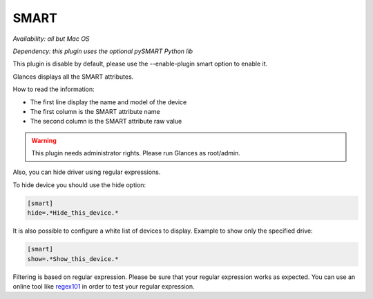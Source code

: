 .. _smart:

SMART
=====

*Availability: all but Mac OS*

*Dependency: this plugin uses the optional pySMART Python lib*

This plugin is disable by default, please use the --enable-plugin smart option
to enable it.

.. image:: ../_static/smart.png

Glances displays all the SMART attributes.

How to read the information:

- The first line display the name and model of the device
- The first column is the SMART attribute name
- The second column is the SMART attribute raw value

.. warning::
    This plugin needs administrator rights. Please run Glances as root/admin.

Also, you can hide driver using regular expressions.

To hide device you should use the hide option:

.. code-block:: ini

    [smart]
    hide=.*Hide_this_device.*

It is also possible to configure a white list of devices to display.
Example to show only the specified drive:

.. code-block:: ini

     [smart]
     show=.*Show_this_device.*

Filtering is based on regular expression. Please be sure that your regular
expression works as expected. You can use an online tool like `regex101`_ in
order to test your regular expression.

.. _regex101: https://regex101.com/